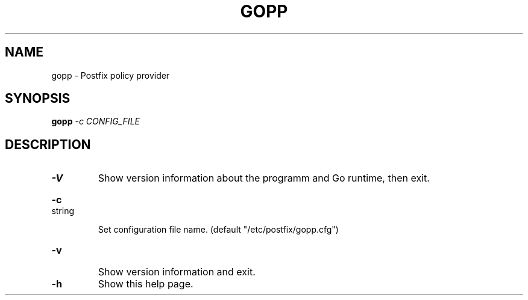 .\" DO NOT MODIFY THIS FILE!  It was generated by help2man 1.44.1.
.TH GOPP "8" "September 2016" "gopp v0.2.4-21-gfd5532f" "System Administration Utilities"
.SH NAME
gopp \- Postfix policy provider
.SH SYNOPSIS
.B gopp
\fI-c CONFIG_FILE\fR
.SH DESCRIPTION
.TP
\fB\-V\fR
Show version information about the programm and Go runtime, then exit.
.HP
\fB\-c\fR string
.IP
Set configuration file name. (default "/etc/postfix/gopp.cfg")
.TP
\fB\-v\fR
Show version information and exit.
.TP
\fB\-h\fR
Show this help page.
